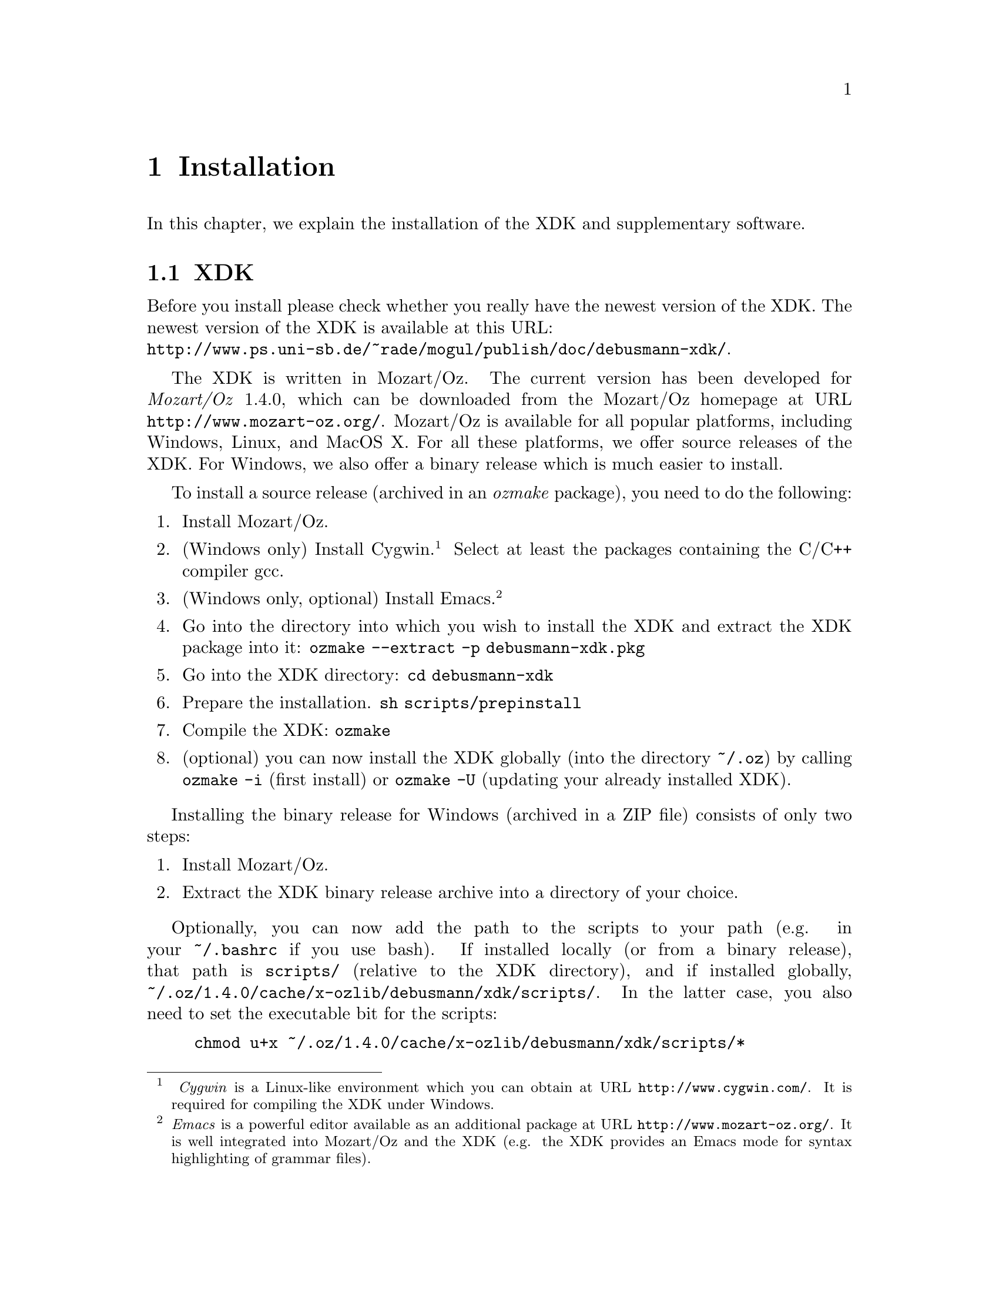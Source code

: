 @chapter Installation
In this chapter, we explain the installation of the XDK and
supplementary software.

@section XDK

Before you install please check whether you really have the newest
version of the XDK.  The newest version of the XDK is available at this
URL:@*
@uref{http://www.ps.uni-sb.de/~rade/mogul/publish/doc/debusmann-xdk/}.

The XDK is written in Mozart/Oz.  The current version has been developed
for @emph{Mozart/Oz} 1.4.0,
@cindex Mozart/Oz
which can be downloaded from the Mozart/Oz homepage at URL
@uref{http://www.mozart-oz.org/}. Mozart/Oz is available for all popular
platforms, including Windows, Linux, and MacOS X. For all these
platforms, we offer source releases of the XDK.  For Windows, we also
offer a binary release which is much easier to install.

To install a source release (archived in an @emph{ozmake}
@cindex ozmake
package), you need to do the following:

@enumerate
@item Install Mozart/Oz.
@item (Windows only) Install Cygwin.@footnote{
@emph{Cygwin} is a Linux-like environment which you can obtain at URL
@uref{http://www.cygwin.com/}. It is required for compiling the XDK
under Windows.}  Select at least the packages containing the C/C++
compiler gcc.
@item (Windows only, optional) Install Emacs.@footnote{@emph{Emacs} is a powerful
editor available as an additional package at URL
@uref{http://www.mozart-oz.org/}. It is well integrated into Mozart/Oz
and the XDK (e.g. the XDK provides an Emacs mode for syntax highlighting
of grammar files).}
@item Go into the directory into which you wish to install the XDK and extract the XDK package into it:
@code{ozmake --extract -p debusmann-xdk.pkg}
@item Go into the XDK directory: @code{cd debusmann-xdk}
@item Prepare the installation. @code{sh scripts/prepinstall}
@item Compile the XDK: @code{ozmake}
@item (optional) you can now install the XDK globally (into the directory
@code{~/.oz}) by calling @code{ozmake -i} (first install) or
@code{ozmake -U} (updating your already installed XDK).
@end enumerate

Installing the binary release for Windows (archived in a ZIP file)
consists of only two steps:
@enumerate
@item Install Mozart/Oz.
@item Extract the XDK binary release archive into a directory of your choice.
@end enumerate

Optionally, you can now add the path to the scripts to your path (e.g.
in your @code{~/.bashrc} if you use bash). If installed locally (or from
a binary release), that path is @code{scripts/} (relative to the XDK
directory), and if installed globally,
@code{~/.oz/1.4.0/cache/x-ozlib/debusmann/xdk/scripts/}. In the latter
case, you also need to set the executable bit for the scripts:
@example
chmod u+x ~/.oz/1.4.0/cache/x-ozlib/debusmann/xdk/scripts/*
@end example

@section Supplementary Software

@subsection Emacs mode for User Language files
We provide an Emacs mode for syntax highlighting of @emph{User Language}
(@emph{UL})
@cindex User Language
@cindex UL
grammar files. The Emacs mode can either be invoked manually each time
you need it, or automatically for each UL grammar file.

The Emacs mode can be invoked manually as follows:
@enumerate
@item @code{M-x load-file} (press ALT and x, then type ``load-file'')
@item select the file @code{ul.el} (in the XDK top directory if XDK is
locally installed, otherwise
@code{~/.oz/1.4.0/cache/x-ozlib/debusmann/xdk/ul.el}
@item @code{M-x ul-mode}
@end enumerate

The Emacs mode can be invoked automatically upon the launch of Emacs
by adding the line:
@example
(load-file "<path to ul.el>")
@end example
to your emacs configuration file (@code{~/.emacs}).  @code{<path
to ul.el>} corresponds to the path to the file @code{ul.el}.

@subsection XTAG grammar generator

The XDK version of the large-scale English TAG grammar developed in the
XTAG project is not implemented as a single static XDK grammar but as a
@emph{grammar generator}.
@cindex grammar generator
We have found out that the implementation of a single static XDK grammar
is not feasible. The XTAG grammar generator is a server application
which generates a new XDK grammar for each input sentence. The trick is
that the generated XDK grammar only contains the part of the lexicon
required for the input sentence. This significantly brings down memory
consumption.

To be on the safe side with respect to licensing, the XDK distribution
does not include the original XTAG grammar files required for the
building the grammar generator. If you are interested in the grammar
generator, you first have to get the following files and put them into
the directory @code{XTAG/Grammar} of the XDK distribution:
@itemize @bullet
@item @code{syntax.flat}
@item @code{treefams.dat}
@item @code{treenames.dat}
@item @code{xtag.trees.dat}
@end itemize
The files are taken from the @emph{lem parser}
@cindex lem parser
distribution available here:
@uref{ftp://ftp.cis.upenn.edu/pub/xtag/lem/lem-0.14.0.tgz}.  Within the
archive, the files can be found in the directory:
@code{lem-0.14.0/data/english}. 

For additional XTAG functionality, i.e., the function @code{Compare lem
solutions} in @code{xdk.exe} and the output functor
@code{output.xTAGDerivation}, the lem parser
(@uref{ftp://ftp.cis.upenn.edu/pub/xtag/lem/lem-0.14.0.tgz}) must be
installed and its executables must be put into the search path.
Comparing the output of the lem parser with that of the XDK solver for
the XTAG grammar generator is more accurate if you use the lem parser
preferences file @code{xtag.prefs} included in the XDK distribution. It
must be copied into the @code{lem-0.14.0/lib/} directory of the lem
parser installation. This file sets the lem parser preferences to values
that correspond to the settings of the XDK version of the XTAG grammar.

@subsection IOzSeF

To use Guido Tack's @emph{IOzSeF}
@cindex IOzSeF
exploration tool instead of the @emph{Explorer}
@cindex Explorer
for the GUI, you need to install the appropriate package available in
MOGUL at URL
@uref{http://www.mozart-oz.org/mogul/info/tack/iozsef.html}, and also
the package @emph{TkTreeWidget}
@cindex TkTreeWidget
available at
@uref{http://www.mozart-oz.org/mogul/info/tack/TkTreeWidget.html}.  For
your convenience, we have included the two packages in the XDK
distribution: @code{tack-iozsef-1.1.pkg} and
@code{tack-TkTreeWidget-0.7.pkg}. To install, type:
@example
ozmake -i -p tack-iozsef-1.1.pkg
ozmake -i -p tack-TkTreeWidget-0.7.pkg
@end example

@subsection CLLS output functor

The CLLS output functor requires Joachim Niehren's @emph{daVinci}
@cindex daVinci
package from MOGUL:
@uref{http://www.mozart-oz.org/mogul/info/niehren/davinci.html}.  Note
that the CLLS output functor is untested with recent versions of daVinci.
